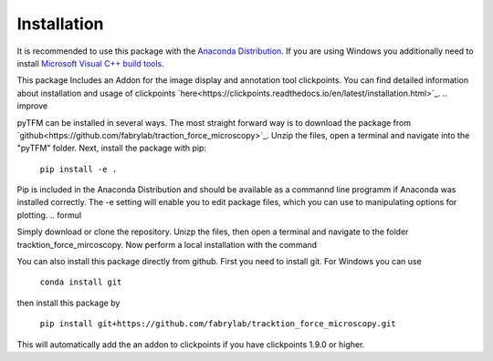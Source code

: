 Installation
============

It is recommended to use this package with the `Anaconda Distribution <https://www.anaconda.com/distribution/>`_.
If you are using Windows you additionally need to install `Microsoft Visual C++ build tools
<https://visualstudio.microsoft.com/de/thank-you-downloading-visual-studio/?sku=BuildTools&rel=16>`_.

This package Includes an Addon for the image display and annotation tool clickpoints. You can find detailed
information about installation and usage of clickpoints
`here<https://clickpoints.readthedocs.io/en/latest/installation.html>`_.
.. improve

pyTFM can be installed in several ways. The most straight forward way is to download the package from
`github<https://github.com/fabrylab/traction_force_microscopy>`_. Unzip the files, open a terminal and navigate
into the "pyTFM" folder. Next, install the package with pip:

    ``pip install -e .``

Pip is included in the Anaconda Distribution and should be available as a commannd line programm if Anaconda was
installed correctly.
The -e setting will enable you to edit package files, which you can use to manipulating options for plotting.
.. formul



Simply download or clone the repository. Unizp the files, then open a terminal and navigate to the folder tracktion_force_mircoscopy. Now perform a local installation with the command



You can also install this package directly from github. First you need to install git.
For Windows you can use

    ``conda install git``

then install this package by

    ``pip install git+https://github.com/fabrylab/tracktion_force_microscopy.git``

This will automatically add the an addon to clickpoints if you have clickpoints 1.9.0 or higher.
